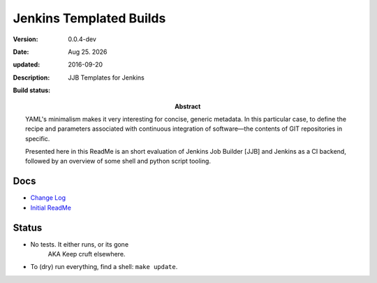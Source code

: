 Jenkins Templated Builds
========================
:Version: 0.0.4-dev
:Date: |date|
:updated: 2016-09-20
:Description:
  JJB Templates for Jenkins
:Abstract:
  YAML's minimalism makes it very interesting for concise, generic metadata. In this particular case, to define the recipe and parameters associated with continuous integration of software |---| the contents of GIT repositories in specific.

  Presented here in this ReadMe is an short evaluation of Jenkins Job Builder [JJB] and Jenkins as a CI backend, followed by an overview of some shell and python script tooling.

:Build status:

  .. image:: https://secure.travis-ci.org/dotmpe/jenkins-templated-builds.png
    :target: https://travis-ci.org/dotmpe/jenkins-templated-builds
    :alt: Build


Docs
-----
- `Change Log <ChangeLog.rst>`_
- `Initial ReadMe <doc/initial-analysis.rst>`_


Status
------

- No tests. It either runs, or its gone
    AKA Keep cruft elsewhere.

- To (dry) run everything, find a shell: ``make update``.


.. |date| date:: %h %d. %Y
.. |time| date:: %H:%M

.. |copy| unicode:: 0xA9 .. copyright sign
.. |tm| unicode:: U+02122 .. trademark sign

.. |---| unicode:: U+02014 .. em dash
   :trim:


.. Id: jtb/0.0.4-dev ReadMe.rst
